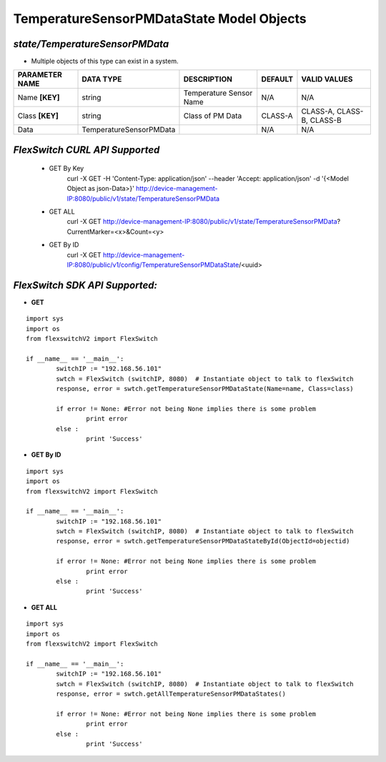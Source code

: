 TemperatureSensorPMDataState Model Objects
=============================================================

*state/TemperatureSensorPMData*
------------------------------------

- Multiple objects of this type can exist in a system.

+--------------------+-------------------------+-------------------------+-------------+---------------------------+
| **PARAMETER NAME** |      **DATA TYPE**      |     **DESCRIPTION**     | **DEFAULT** |     **VALID VALUES**      |
+--------------------+-------------------------+-------------------------+-------------+---------------------------+
| Name **[KEY]**     | string                  | Temperature Sensor Name | N/A         | N/A                       |
+--------------------+-------------------------+-------------------------+-------------+---------------------------+
| Class **[KEY]**    | string                  | Class of PM Data        | CLASS-A     | CLASS-A, CLASS-B, CLASS-B |
+--------------------+-------------------------+-------------------------+-------------+---------------------------+
| Data               | TemperatureSensorPMData |                         | N/A         | N/A                       |
+--------------------+-------------------------+-------------------------+-------------+---------------------------+



*FlexSwitch CURL API Supported*
------------------------------------

	- GET By Key
		 curl -X GET -H 'Content-Type: application/json' --header 'Accept: application/json' -d '{<Model Object as json-Data>}' http://device-management-IP:8080/public/v1/state/TemperatureSensorPMData
	- GET ALL
		 curl -X GET http://device-management-IP:8080/public/v1/state/TemperatureSensorPMData?CurrentMarker=<x>&Count=<y>
	- GET By ID
		 curl -X GET http://device-management-IP:8080/public/v1/config/TemperatureSensorPMDataState/<uuid>


*FlexSwitch SDK API Supported:*
------------------------------------



- **GET**


::

	import sys
	import os
	from flexswitchV2 import FlexSwitch

	if __name__ == '__main__':
		switchIP := "192.168.56.101"
		swtch = FlexSwitch (switchIP, 8080)  # Instantiate object to talk to flexSwitch
		response, error = swtch.getTemperatureSensorPMDataState(Name=name, Class=class)

		if error != None: #Error not being None implies there is some problem
			print error
		else :
			print 'Success'


- **GET By ID**


::

	import sys
	import os
	from flexswitchV2 import FlexSwitch

	if __name__ == '__main__':
		switchIP := "192.168.56.101"
		swtch = FlexSwitch (switchIP, 8080)  # Instantiate object to talk to flexSwitch
		response, error = swtch.getTemperatureSensorPMDataStateById(ObjectId=objectid)

		if error != None: #Error not being None implies there is some problem
			print error
		else :
			print 'Success'




- **GET ALL**


::

	import sys
	import os
	from flexswitchV2 import FlexSwitch

	if __name__ == '__main__':
		switchIP := "192.168.56.101"
		swtch = FlexSwitch (switchIP, 8080)  # Instantiate object to talk to flexSwitch
		response, error = swtch.getAllTemperatureSensorPMDataStates()

		if error != None: #Error not being None implies there is some problem
			print error
		else :
			print 'Success'


